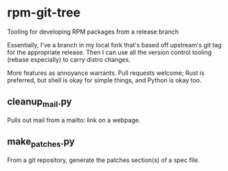 * rpm-git-tree

Tooling for developing RPM packages from a release branch

Essentially, I've a branch in my local fork that's based off upstream's git
tag for the appropriate release.  Then I can use all the version control
tooling (rebase especially) to carry distro changes.

More features as annoyance warrants.  Pull requests welcome; Rust is
preferred, but shell is okay for simple things, and Python is okay too.

** cleanup_mail.py

Pulls out mail from a mailto: link on a webpage.

** make_patches.py

From a git repository, generate the patches section(s) of a spec file.
